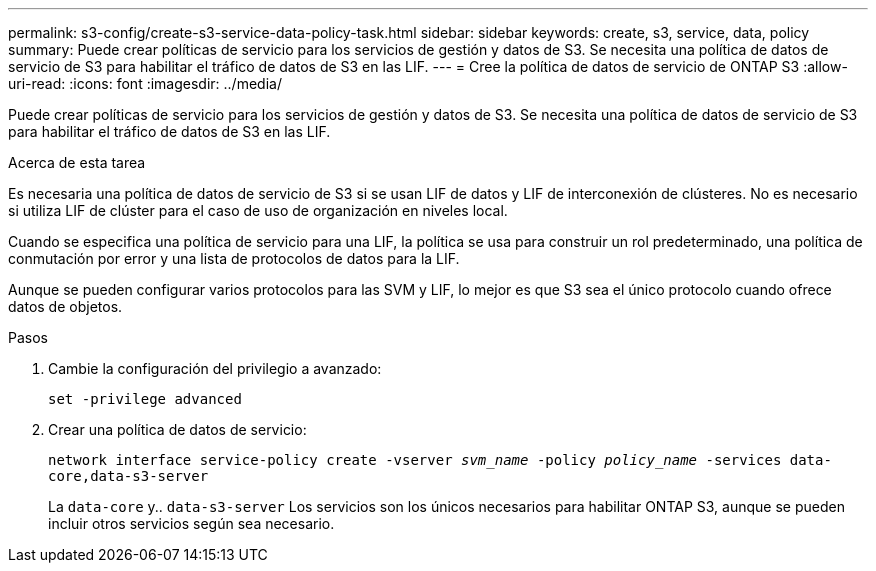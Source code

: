 ---
permalink: s3-config/create-s3-service-data-policy-task.html 
sidebar: sidebar 
keywords: create, s3, service, data, policy 
summary: Puede crear políticas de servicio para los servicios de gestión y datos de S3. Se necesita una política de datos de servicio de S3 para habilitar el tráfico de datos de S3 en las LIF. 
---
= Cree la política de datos de servicio de ONTAP S3
:allow-uri-read: 
:icons: font
:imagesdir: ../media/


[role="lead"]
Puede crear políticas de servicio para los servicios de gestión y datos de S3. Se necesita una política de datos de servicio de S3 para habilitar el tráfico de datos de S3 en las LIF.

.Acerca de esta tarea
Es necesaria una política de datos de servicio de S3 si se usan LIF de datos y LIF de interconexión de clústeres. No es necesario si utiliza LIF de clúster para el caso de uso de organización en niveles local.

Cuando se especifica una política de servicio para una LIF, la política se usa para construir un rol predeterminado, una política de conmutación por error y una lista de protocolos de datos para la LIF.

Aunque se pueden configurar varios protocolos para las SVM y LIF, lo mejor es que S3 sea el único protocolo cuando ofrece datos de objetos.

.Pasos
. Cambie la configuración del privilegio a avanzado:
+
`set -privilege advanced`

. Crear una política de datos de servicio:
+
`network interface service-policy create -vserver _svm_name_ -policy _policy_name_ -services data-core,data-s3-server`

+
La `data-core` y.. `data-s3-server` Los servicios son los únicos necesarios para habilitar ONTAP S3, aunque se pueden incluir otros servicios según sea necesario.



